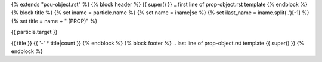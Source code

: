 {% extends "pou-object.rst" %}
{% block header %}
{{ super() }}
.. first line of prop-object.rst template
{% endblock %}
{% block title %}
{% set iname = particle.name %}
{% set name = iname|se %}
{% set ilast_name = iname.split('.')[-1] %}
{% set title = name + " (PROP)" %}

{{ particle.target }}

{{ title }}
{{ '-' * title|count }}
{% endblock %}
{% block footer %}
.. last line of prop-object.rst template
{{ super() }}
{% endblock %}
